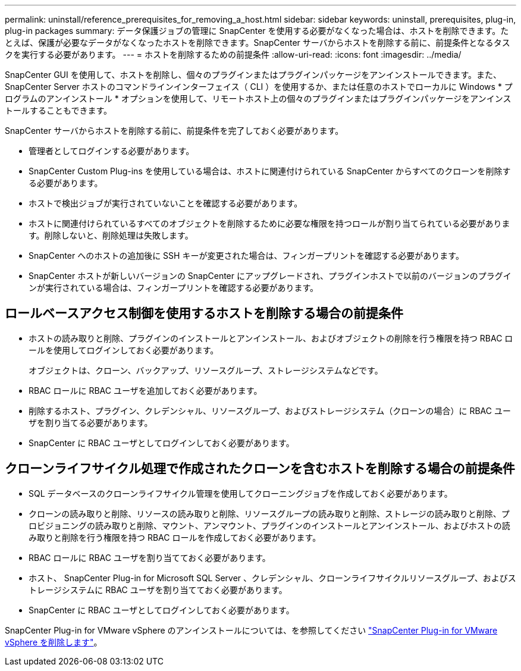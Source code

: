 ---
permalink: uninstall/reference_prerequisites_for_removing_a_host.html 
sidebar: sidebar 
keywords: uninstall, prerequisites, plug-in, plug-in packages 
summary: データ保護ジョブの管理に SnapCenter を使用する必要がなくなった場合は、ホストを削除できます。たとえば、保護が必要なデータがなくなったホストを削除できます。SnapCenter サーバからホストを削除する前に、前提条件となるタスクを実行する必要があります。 
---
= ホストを削除するための前提条件
:allow-uri-read: 
:icons: font
:imagesdir: ../media/


[role="lead"]
SnapCenter GUI を使用して、ホストを削除し、個々のプラグインまたはプラグインパッケージをアンインストールできます。また、 SnapCenter Server ホストのコマンドラインインターフェイス（ CLI ）を使用するか、または任意のホストでローカルに Windows * プログラムのアンインストール * オプションを使用して、リモートホスト上の個々のプラグインまたはプラグインパッケージをアンインストールすることもできます。

SnapCenter サーバからホストを削除する前に、前提条件を完了しておく必要があります。

* 管理者としてログインする必要があります。
* SnapCenter Custom Plug-ins を使用している場合は、ホストに関連付けられている SnapCenter からすべてのクローンを削除する必要があります。
* ホストで検出ジョブが実行されていないことを確認する必要があります。
* ホストに関連付けられているすべてのオブジェクトを削除するために必要な権限を持つロールが割り当てられている必要があります。削除しないと、削除処理は失敗します。
* SnapCenter へのホストの追加後に SSH キーが変更された場合は、フィンガープリントを確認する必要があります。
* SnapCenter ホストが新しいバージョンの SnapCenter にアップグレードされ、プラグインホストで以前のバージョンのプラグインが実行されている場合は、フィンガープリントを確認する必要があります。




== ロールベースアクセス制御を使用するホストを削除する場合の前提条件

* ホストの読み取りと削除、プラグインのインストールとアンインストール、およびオブジェクトの削除を行う権限を持つ RBAC ロールを使用してログインしておく必要があります。
+
オブジェクトは、クローン、バックアップ、リソースグループ、ストレージシステムなどです。

* RBAC ロールに RBAC ユーザを追加しておく必要があります。
* 削除するホスト、プラグイン、クレデンシャル、リソースグループ、およびストレージシステム（クローンの場合）に RBAC ユーザを割り当てる必要があります。
* SnapCenter に RBAC ユーザとしてログインしておく必要があります。




== クローンライフサイクル処理で作成されたクローンを含むホストを削除する場合の前提条件

* SQL データベースのクローンライフサイクル管理を使用してクローニングジョブを作成しておく必要があります。
* クローンの読み取りと削除、リソースの読み取りと削除、リソースグループの読み取りと削除、ストレージの読み取りと削除、プロビジョニングの読み取りと削除、マウント、アンマウント、プラグインのインストールとアンインストール、およびホストの読み取りと削除を行う権限を持つ RBAC ロールを作成しておく必要があります。
* RBAC ロールに RBAC ユーザを割り当てておく必要があります。
* ホスト、 SnapCenter Plug-in for Microsoft SQL Server 、クレデンシャル、クローンライフサイクルリソースグループ、およびストレージシステムに RBAC ユーザを割り当てておく必要があります。
* SnapCenter に RBAC ユーザとしてログインしておく必要があります。


SnapCenter Plug-in for VMware vSphere のアンインストールについては、を参照してください https://docs.netapp.com/us-en/sc-plugin-vmware-vsphere/scpivs44_manage_snapcenter_plug-in_for_vmware_vsphere.html#remove-snapcenter-plug-in-for-vmware-vsphere["SnapCenter Plug-in for VMware vSphere を削除します"^]。
